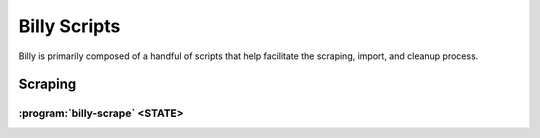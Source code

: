 =============
Billy Scripts
=============

Billy is primarily composed of a handful of scripts that help facilitate the scraping, import, and cleanup process.

Scraping
========

.. program:: billy-scrape

:program:`billy-scrape` <STATE>
----------------------------

.. option:: STATE

    state scraper module name (eg. nc) [required]

.. option:: --alldata

    include all available scrapers

.. option:: --upper, --lower

    scrape upper/lower chamber (if neither is specified will include both)

.. option:: --bills, --legislators, --votes, --committees, --events

    include (bill, legislator, vote, committee, event) scraper

.. option:: -v, --verbose

    be verbose (use multiple times for more verbosity)

.. option:: -s SESSIONS, --sessions SESSIONS

    session(s) to scrape, must be present in the state's metadata

.. option:: --strict

    fail immediately when encountering validation warnings

.. option:: -n, --no_cache

    do not use cache

.. option:: -r RPM, --rpm RPM

    set maximum number of requests per minute
